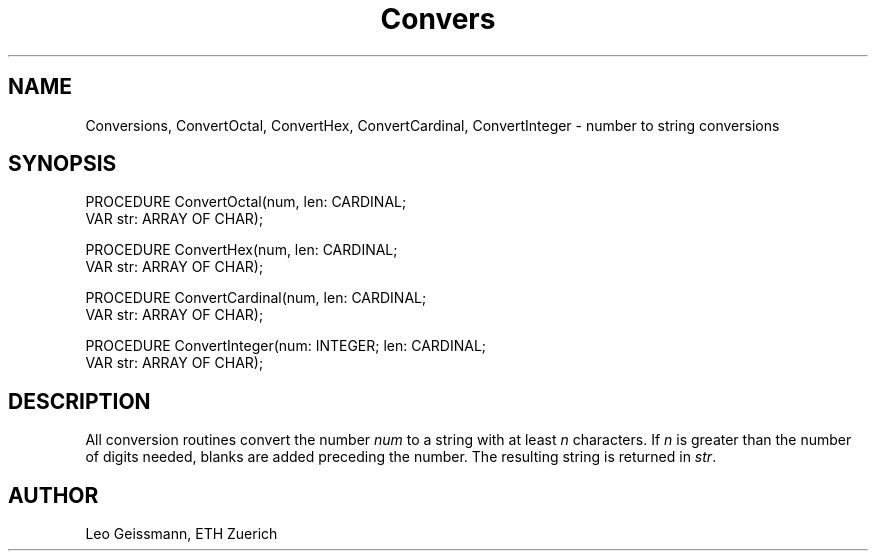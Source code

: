.TH Convers 3MOD "local:Borchert"
.SH NAME
Conversions, ConvertOctal, ConvertHex, ConvertCardinal,
ConvertInteger \- number to string conversions
.SH SYNOPSIS
.DS
PROCEDURE ConvertOctal(num, len: CARDINAL;
                       VAR str: ARRAY OF CHAR);

PROCEDURE ConvertHex(num, len: CARDINAL;
                     VAR str: ARRAY OF CHAR);

PROCEDURE ConvertCardinal(num, len: CARDINAL;
                          VAR str: ARRAY OF CHAR);

PROCEDURE ConvertInteger(num: INTEGER; len: CARDINAL;
                         VAR str: ARRAY OF CHAR); 
.DE
.SH DESCRIPTION
All conversion routines
convert the number
.I num
to a string
with at least
.I n
characters.
If
.I n
is greater than the number of digits needed,
blanks are added preceding the number.
The resulting string is returned in
.IR str .
.SH AUTHOR
Leo Geissmann, ETH Zuerich
